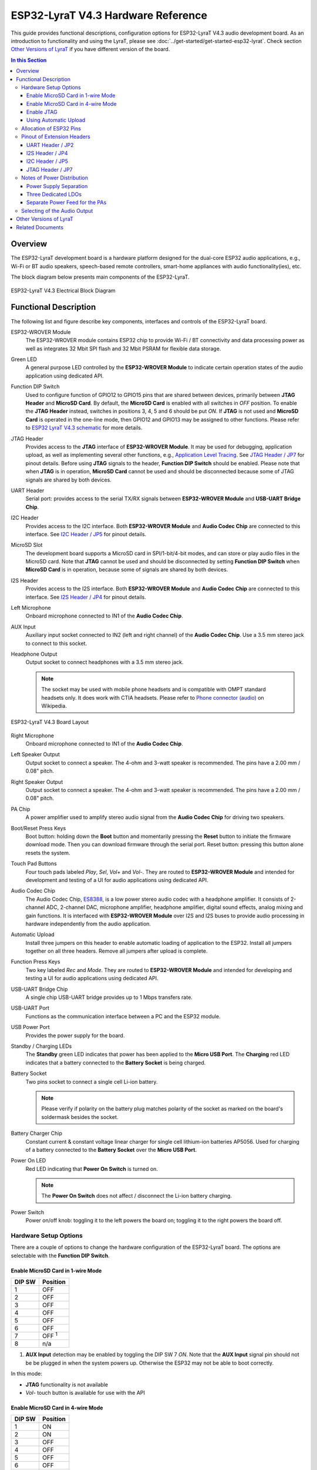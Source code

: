 ESP32-LyraT V4.3 Hardware Reference
===================================

This guide provides functional descriptions, configuration options for ESP32-LyraT V4.3 audio development board. As an introduction to functionality and using the LyraT, please see :doc:`../get-started/get-started-esp32-lyrat`. Check section `Other Versions of LyraT`_ if you have different version of the board.

.. contents:: In this Section
    :local:
    :depth: 3


Overview
--------

The ESP32-LyraT development board is a hardware platform designed for the dual-core ESP32 audio applications, e.g., Wi-Fi or BT audio speakers, speech-based remote controllers, smart-home appliances with audio functionality(ies), etc.

The block diagram below presents main components of the ESP32-LyraT.

.. figure:: ../../_static/esp32-lyrat-v4.3-electrical-block-diagram.jpg
    :alt: ESP32 LyraT V4.3 Electrical Block Diagram
    :figclass: align-center

    ESP32-LyraT V4.3 Electrical Block Diagram


Functional Description
----------------------

The following list and figure describe key components, interfaces and controls of the ESP32-LyraT board.

ESP32-WROVER Module
    The ESP32-WROVER module contains ESP32 chip to provide Wi-Fi / BT connectivity and data processing power as well as integrates 32 Mbit SPI flash and 32 Mbit PSRAM for flexible data storage.
Green LED
    A general purpose LED controlled by the **ESP32-WROVER Module** to indicate certain operation states of the audio application using dedicated API.
Function DIP Switch
    Used to configure function of GPIO12 to GPIO15 pins that are shared between devices, primarily between **JTAG Header** and **MicroSD Card**. By default, the **MicroSD Card** is enabled with all switches in *OFF* position. To enable the **JTAG Header** instead, switches in positions 3, 4, 5 and 6 should be put *ON*. If **JTAG** is not used and **MicroSD Card** is operated in the one-line mode, then GPIO12 and GPIO13 may be assigned to other functions. Please refer to `ESP32 LyraT V4.3 schematic`_ for more details.
JTAG Header
    Provides access to the **JTAG** interface of **ESP32-WROVER Module**. It may be used for debugging, application upload, as well as implementing several other functions, e.g., `Application Level Tracing <http://esp-idf.readthedocs.io/en/latest/api-reference/system/app_trace.html>`_. See `JTAG Header / JP7`_ for pinout details. Before using **JTAG** signals to the header, **Function DIP Switch** should be enabled. Please note that when **JTAG** is in operation, **MicroSD Card** cannot be used and should be disconnected because some of JTAG signals are shared by both devices.
UART Header
    Serial port: provides access to the serial TX/RX signals between **ESP32-WROVER Module** and **USB-UART Bridge Chip**.
I2C Header
    Provides access to the I2C interface. Both **ESP32-WROVER Module** and **Audio Codec Chip** are connected to this interface. See `I2C Header / JP5`_ for pinout details.
MicroSD Slot
    The development board supports a MicroSD card in SPI/1-bit/4-bit modes, and can store or play audio files in the MicroSD card. Note that **JTAG** cannot be used and should be disconnected by setting **Function DIP Switch** when **MicroSD Card** is in operation, because some of signals are shared by both devices.
I2S Header
    Provides access to the I2S interface. Both **ESP32-WROVER Module** and **Audio Codec Chip** are connected to this interface. See `I2S Header / JP4`_ for pinout details.
Left Microphone
    Onboard microphone connected to IN1 of the **Audio Codec Chip**.
AUX Input
    Auxiliary input socket connected to IN2 (left and right channel) of the **Audio Codec Chip**. Use a 3.5 mm stereo jack to connect to this socket.
Headphone Output
    Output socket to connect headphones with a 3.5 mm stereo jack.

    .. note::

        The socket may be used with mobile phone headsets and is compatible with OMPT standard headsets only. It does work with CTIA headsets. Please refer to `Phone connector (audio) <https://en.wikipedia.org/wiki/Phone_connector_(audio)#TRRS_standards>`_ on Wikipedia.

.. figure:: ../../_static/esp32-lyrat-v4.3-layout.jpg
    :alt: ESP32 LyraT V4.3 Board Layout
    :figclass: align-center

    ESP32-LyraT V4.3 Board Layout


Right Microphone
    Onboard microphone connected to IN1 of the **Audio Codec Chip**.
Left Speaker Output
    Output socket to connect a speaker. The 4-ohm and 3-watt speaker is recommended. The pins have a 2.00 mm / 0.08" pitch.
Right Speaker Output
    Output socket to connect a speaker. The 4-ohm and 3-watt speaker is recommended. The pins have a 2.00 mm / 0.08" pitch.
PA Chip
    A power amplifier used to amplify stereo audio signal from the **Audio Codec Chip** for driving two speakers.
Boot/Reset Press Keys
    Boot button: holding down the **Boot** button and momentarily pressing the **Reset** button to initiate the firmware download mode. Then you can download firmware through the serial port. Reset button: pressing this button alone resets the system.
Touch Pad Buttons
    Four touch pads labeled *Play*, *Sel*,  *Vol+* and *Vol-*. They are routed to **ESP32-WROVER Module** and intended for development and testing of a UI for audio applications using dedicated API.
Audio Codec Chip
    The Audio Codec Chip, `ES8388 <http://www.everest-semi.com/pdf/ES8388%20DS.pdf>`_, is a low power stereo audio codec with a headphone amplifier. It consists of 2-channel ADC, 2-channel DAC, microphone amplifier, headphone amplifier, digital sound effects, analog mixing and gain functions. It is interfaced with **ESP32-WROVER Module** over I2S and I2S buses to provide audio processing in hardware independently from the audio application.
Automatic Upload
    Install three jumpers on this header to enable automatic loading of application to the ESP32. Install all jumpers together on all three headers. Remove all jumpers after upload is complete.
Function Press Keys
    Two key labeled *Rec* and *Mode*. They are routed to **ESP32-WROVER Module** and intended for developing and testing a UI for audio applications using dedicated API.
USB-UART Bridge Chip
    A single chip USB-UART bridge provides up to 1 Mbps transfers rate.
USB-UART Port
    Functions as the communication interface between a PC and the ESP32 module.
USB Power Port
    Provides the power supply for the board.
Standby / Charging LEDs
    The **Standby** green LED indicates that power has been applied to the **Micro USB Port**. The **Charging** red LED indicates that a battery connected to the **Battery Socket** is being charged.
Battery Socket
    Two pins socket to connect a single cell Li-ion battery.

    .. note::

        Please verify if polarity on the battery plug matches polarity of the socket as marked on the board's soldermask besides the socket. 

Battery Charger Chip
    Constant current & constant voltage linear charger for single cell lithium-ion batteries AP5056. Used for charging of a battery connected to the **Battery Socket** over the **Micro USB Port**.
Power On LED
    Red LED indicating that **Power On Switch** is turned on.

    .. note::

        The **Power On Switch** does not affect / disconnect the Li-ion battery charging.

Power Switch
    Power on/off knob: toggling it to the left powers the board on; toggling it to the right powers the board off.


Hardware Setup Options
^^^^^^^^^^^^^^^^^^^^^^

There are a couple of options to change the hardware configuration of the ESP32-LyraT board. The options are selectable with the **Function DIP Switch**.


Enable MicroSD Card in 1-wire Mode
""""""""""""""""""""""""""""""""""

+---------+-----------------+
|  DIP SW | Position        |
+=========+=================+
|    1    |    OFF          |
+---------+-----------------+
|    2    |    OFF          |
+---------+-----------------+
|    3    |    OFF          |
+---------+-----------------+
|    4    |    OFF          |
+---------+-----------------+
|    5    |    OFF          |
+---------+-----------------+
|    6    |    OFF          |
+---------+-----------------+
|    7    |    OFF :sup:`1` |
+---------+-----------------+
|    8    |    n/a          |
+---------+-----------------+

1. **AUX Input** detection may be enabled by toggling the DIP SW 7 *ON*. Note that the **AUX Input** signal pin should not be be plugged in when the system powers up. Otherwise the ESP32 may not be able to boot correctly.

In this mode:

* **JTAG** functionality is not available
* *Vol-* touch button is available for use with the API


Enable MicroSD Card in 4-wire Mode
""""""""""""""""""""""""""""""""""

+---------+-----------+
|  DIP SW | Position  |
+=========+===========+
|    1    |    ON     |
+---------+-----------+
|    2    |    ON     |
+---------+-----------+
|    3    |    OFF    |
+---------+-----------+
|    4    |    OFF    |
+---------+-----------+
|    5    |    OFF    |
+---------+-----------+
|    6    |    OFF    |
+---------+-----------+
|    7    |    OFF    |
+---------+-----------+
|    8    |    n/a    |
+---------+-----------+

In this mode:

* **JTAG** functionality is not available
* *Vol-* touch button is not available for use with the API
* **AUX Input** detection from the API is not available

Enable JTAG
"""""""""""

+---------+-----------+
|  DIP SW | Position  |
+=========+===========+
|    1    |    OFF    |
+---------+-----------+
|    2    |    OFF    |
+---------+-----------+
|    3    |    ON     |
+---------+-----------+
|    4    |    ON     |
+---------+-----------+
|    5    |    ON     |
+---------+-----------+
|    6    |    ON     |
+---------+-----------+
|    7    |    ON     |
+---------+-----------+
|    8    |    n/a    |
+---------+-----------+

In this mode:

* **MicroSD Card** functionality is not available, remove the card from the slot
* *Vol-* touch button is not available for use with the API
* **AUX Input** detection from the API is not available


Using Automatic Upload
""""""""""""""""""""""

Entering of the ESP32 into upload mode may be done in two ways:

* Manually by pressing both **Boot** and **RST** keys and then releasing first **RST** and then **Boot** key.
* Automatically by software performing the upload. The software is using **DTR** and **RTS** signals of the serial interface to control states of **EN**, **IO0** and **IO2** pins of the ESP32. This functionality is enabled by installing jumpers in three headers **JP23**, **JP24** and **JP25**. For details see `ESP32 LyraT V4.3 schematic`_. Remove all jumpers after upload is complete.


Allocation of ESP32 Pins
^^^^^^^^^^^^^^^^^^^^^^^^

Several pins ESP32 module are allocated to the on board hardware. Some of them, like GPIO0 or GPIO2, have multiple functions. Please refer to the table below or `ESP32 LyraT V4.3 schematic`_ for specific details.

+-----------+------+-------------------------------------------------------+
| GPIO Pin  | Type | Function Definition                                   |
+===========+======+=======================================================+
| SENSOR_VP | I    | Audio **Rec** (PB)                                    |
+-----------+------+-------------------------------------------------------+
| SENSOR_VN | I    | Audio **Mode** (PB)                                   |
+-----------+------+-------------------------------------------------------+
| IO32      | I/O  | Audio **Set** (TP)                                    |
+-----------+------+-------------------------------------------------------+
| IO33      | I/O  | Audio **Play** (TP)                                   |
+-----------+------+-------------------------------------------------------+
| IO27      | I/O  | Audio **Vol+** (TP)                                   |
+-----------+------+-------------------------------------------------------+
| IO13      | I/O  | JTAG **MTCK**, MicroSD **D3**, Audio **Vol-** (TP)    |
+-----------+------+-------------------------------------------------------+
| IO14      | I/O  | JTAG **MTMS**, MicroSD **CLK**                        |
+-----------+------+-------------------------------------------------------+
| IO12      | I/O  | JTAG **MTDI**, MicroSD **D2**, Aux signal **detect**  |
+-----------+------+-------------------------------------------------------+
| IO15      | I/O  | JTAG **MTDO**, MicroSD **CMD**                        |
+-----------+------+-------------------------------------------------------+
| IO2       | I/O  | Automatic Upload, MicroSD **D0**                      |
+-----------+------+-------------------------------------------------------+
| IO4       | I/O  | MicroSD **D1**                                        |
+-----------+------+-------------------------------------------------------+
| IO34      | I    | MicroSD insert **detect**                             |
+-----------+------+-------------------------------------------------------+
| IO0       | I/O  | Automatic Upload, I2S **MCLK**                        |
+-----------+------+-------------------------------------------------------+
| IO5       | I/O  | I2S **SCLK**                                          |
+-----------+------+-------------------------------------------------------+
| IO25      | I/O  | I2S **LRCK**                                          |
+-----------+------+-------------------------------------------------------+
| IO26      | I/O  | I2S **DSDIN**                                         |
+-----------+------+-------------------------------------------------------+
| IO35      | I    | I2S **ASDOUT**                                        |
+-----------+------+-------------------------------------------------------+
| IO19      | I/O  | Headphone jack insert **detect**                      |
+-----------+------+-------------------------------------------------------+
| IO22      | I/O  | Green LED indicator                                   |
+-----------+------+-------------------------------------------------------+
| IO21      | I/O  | PA Enable output                                      |
+-----------+------+-------------------------------------------------------+
| IO18      | I/O  | I2C **SDA**                                           |
+-----------+------+-------------------------------------------------------+
| IO23      | I/O  | I2C **SCL**                                           |
+-----------+------+-------------------------------------------------------+

* (TP) - touch pad
* (PB) - push button


Pinout of Extension Headers
^^^^^^^^^^^^^^^^^^^^^^^^^^^

There are several pin headers available to connect external components, check the state of particular signal bus or debug operation of ESP32. Note that some signals are shared, see section `Allocation of ESP32 Pins`_ for details.


UART Header / JP2
"""""""""""""""""

+---+-------------+
|   | Header Pin  |
+===+=============+
| 1 | 3.3V        |
+---+-------------+
| 2 | TX          |
+---+-------------+
| 3 | RX          |
+---+-------------+
| 4 | GND         |
+---+-------------+


I2S Header / JP4
""""""""""""""""

+---+----------------+-------------+
|   | I2C Header Pin | ESP32 Pin   |
+===+================+=============+
| 1 | MCLK           | GPI0        |
+---+----------------+-------------+
| 2 | SCLK           | GPIO5       |
+---+----------------+-------------+
| 1 | LRCK           | GPIO25      |
+---+----------------+-------------+
| 2 | DSDIN          | GPIO26      |
+---+----------------+-------------+
| 3 | ASDOUT         | GPIO35      |
+---+----------------+-------------+
| 3 | GND            | GND         |
+---+----------------+-------------+


I2C Header / JP5
""""""""""""""""

+---+----------------+-------------+
|   | I2C Header Pin | ESP32 Pin   |
+===+================+=============+
| 1 | SCL            | GPIO23      |
+---+----------------+-------------+
| 2 | SDA            | GPIO18      |
+---+----------------+-------------+
| 3 | GND            | GND         |
+---+----------------+-------------+


JTAG Header / JP7
"""""""""""""""""

+---+---------------+-------------+
|   | ESP32 Pin     | JTAG Signal |
+===+===============+=============+
| 1 | MTDO / GPIO15 | TDO         |
+---+---------------+-------------+
| 2 | MTCK / GPIO13 | TCK         |
+---+---------------+-------------+
| 3 | MTDI / GPIO12 | TDI         |
+---+---------------+-------------+
| 4 | MTMS / GPIO14 | TMS         |
+---+---------------+-------------+

.. note:

    **JTAG** cannot be used if **MicroSD Card** is enabled.


Notes of Power Distribution
^^^^^^^^^^^^^^^^^^^^^^^^^^^

The board features quite extensive power distribution system. It provides independent power supplies to all critical components. This should reduce noise in the audio signal from digital components and improve overall performance of the components.


Power Supply Separation
"""""""""""""""""""""""

The main power supply is 5V and provided by a USB. The secondary power supply is 3.7V and provided by an optional battery. The USB power itself is fed with a dedicated cable, separate from a USB cable used for an application upload. To further reduce noise from the USB, the battery may be used instead of the USB.

.. figure:: ../../_static/esp32-lyrat-v4.3-usb-battery-ps.png
    :alt: ESP32 LyraT V4.3 - Power Supply Separation
    :figclass: align-center

    ESP32 LyraT V4.3 - Power Supply Separation


Three Dedicated LDOs
""""""""""""""""""""

**ESP32 Module**

To provide enough current the ESP32, the development board adopts LD1117S33CTR LDO capable to supply the maximum output current of 800mA.

.. figure:: ../../_static/esp32-lyrat-v4.3-esp32-module-ps.png
    :alt: ESP32 LyraT V4.3 - Dedicated LDO for the ESP32 Module
    :figclass: align-center

    ESP32 LyraT V4.3 - Dedicated LDO for the ESP32 Module


**MicroSD Card** and **Audio Codec**

Two separate LDOs are provided for the MicorSD Card and the Audio Codec. Both circuits have similar design that includes an inductor and double decoupling capacitors on both the input and output of the LDO.

.. figure:: ../../_static/esp32-lyrat-v4.3-sdio-ps.png
    :alt: ESP32 LyraT V4.3 - Dedicated LDO for the MicroSD Card
    :figclass: align-center

    ESP32 LyraT V4.3 - Dedicated LDO for the MicroSD Card


Separate Power Feed for the PAs
"""""""""""""""""""""""""""""""

The audio amplifier unit features two NS4150 that require a large power supply for driving external speakers with the maximum output power of 3W. The power is supplied directly to both PAs from the battery or the USB. The development board adds a set of LC circuits at the front of the PA power supply, where L uses 1.5A magnetic beads and C uses 10uF aluminum electrolytic capacitors, to effectively filter out power crosstalk.

.. figure:: ../../_static/esp32-lyrat-v4.3-pa-ps.png
    :alt: ESP32 LyraT V4.3 - Power Supply for the PAs
    :figclass: align-center

    ESP32 LyraT V4.3 - Power Supply for the PAs


Selecting of the Audio Output
^^^^^^^^^^^^^^^^^^^^^^^^^^^^^

The development board uses two mono Class D amplifier ICs, model number NS4150 with maximum output power of 3W and operating voltage from 3.0V to 5.25V.

The audio input source is the digital-to-analog converter (DAC) output of the ES8388. Audio output supports two external speakers.

An optional audio output is a pair of headphones feed from the same DACs as the amplifier ICs.

To switch between using headphones and speakers, the board provides a digital input signal to detect when a headphone jack is inserted and a digital output signal to enable or disable the amplifier ICs. In other words selection between speakers and headphones is under software control instead of using  mechanical contacts that would disconnect speakers once a headphone jack is inserted.


Other Versions of LyraT
-----------------------

* :doc:`../get-started/get-started-esp32-lyrat-v4.2`
* :doc:`../get-started/get-started-esp32-lyrat-v4`


Related Documents
-----------------

* `ESP32 LyraT V4.3 schematic`_ (PDF)
* :doc:`../get-started/get-started-esp32-lyrat`
* `ESP32 Datasheet <https://www.espressif.com/sites/default/files/documentation/esp32_datasheet_en.pdf>`_ (PDF)
* `ESP32-WROVER Datasheet <https://espressif.com/sites/default/files/documentation/esp32-wrover_datasheet_en.pdf>`_ (PDF)
* `JTAG Debugging <https://esp-idf.readthedocs.io/en/latest/api-guides/jtag-debugging/index.html>`_


.. _ESP32 LyraT V4.3 schematic: https://dl.espressif.com/dl/schematics/esp32-lyrat-v4.3-schematic.pdf
